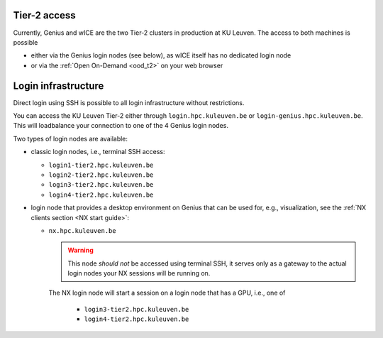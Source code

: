 .. _tier2_login_nodes:

Tier-2 access
-------------

Currently, Genius and wICE are the two Tier-2 clusters in production at KU Leuven.
The access to both machines is possible

- either via the Genius login nodes (see below), as wICE itself has no 
  dedicated login node

- or via the :ref:`Open On-Demand <ood_t2>` on your web browser

Login infrastructure
--------------------

Direct login using SSH is possible to all login infrastructure without
restrictions.

You can access the KU Leuven Tier-2 either through ``login.hpc.kuleuven.be`` or 
``login-genius.hpc.kuleuven.be``.
This will loadbalance your connection to one of the 4 Genius login nodes.  

Two types of login nodes are available:

- classic login nodes, i.e., terminal SSH access:

  - ``login1-tier2.hpc.kuleuven.be``
  - ``login2-tier2.hpc.kuleuven.be``
  - ``login3-tier2.hpc.kuleuven.be``
  - ``login4-tier2.hpc.kuleuven.be``

- login node that provides a desktop environment on Genius that can be used for,
  e.g., visualization, see the :ref:`NX clients section <NX start guide>`:

  -  ``nx.hpc.kuleuven.be``

     .. warning::

        This node *should not* be accessed using terminal SSH, it serves only
        as a gateway to the actual login nodes your NX sessions will be running
        on.

     The NX login node will start a session on a login node that has a GPU, i.e.,
     one of

       - ``login3-tier2.hpc.kuleuven.be``
       - ``login4-tier2.hpc.kuleuven.be``

